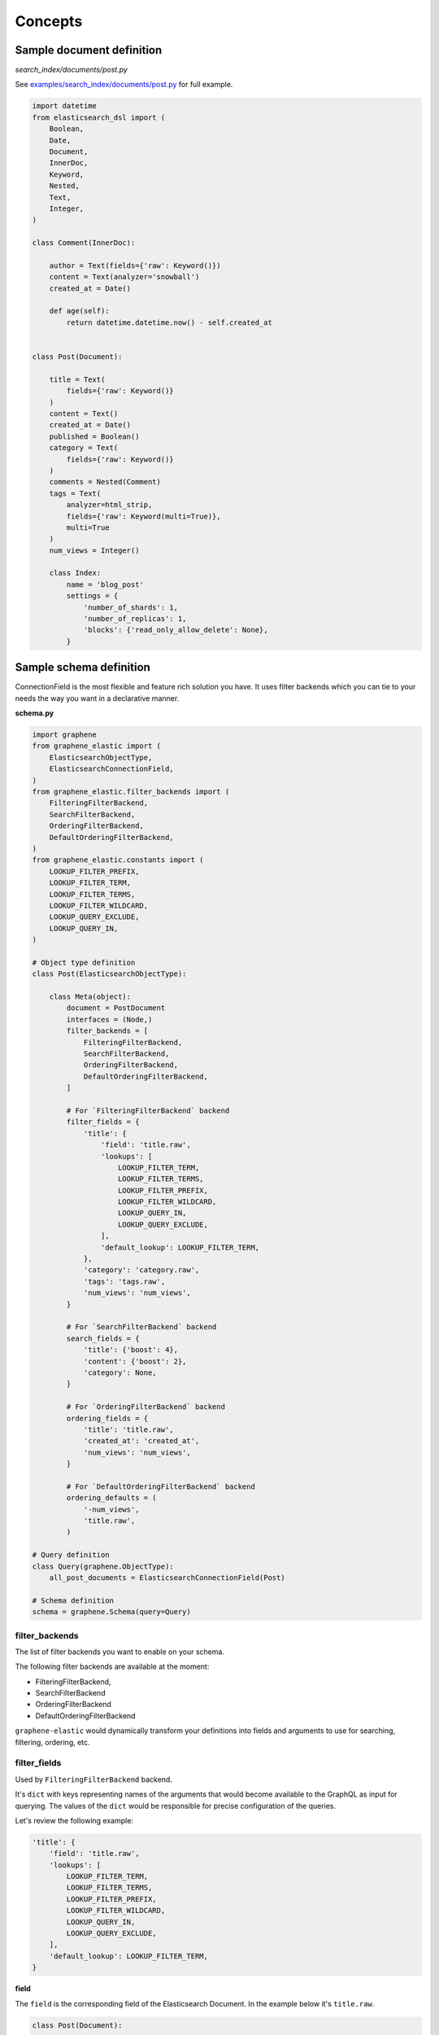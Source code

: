 Concepts
========

Sample document definition
--------------------------
*search_index/documents/post.py*

See `examples/search_index/documents/post.py
<https://github.com/barseghyanartur/graphene-elastic/blob/master/examples/search_index/documents/post.py>`_
for full example.

.. code-block:: python

    import datetime
    from elasticsearch_dsl import (
        Boolean,
        Date,
        Document,
        InnerDoc,
        Keyword,
        Nested,
        Text,
        Integer,
    )

    class Comment(InnerDoc):

        author = Text(fields={'raw': Keyword()})
        content = Text(analyzer='snowball')
        created_at = Date()

        def age(self):
            return datetime.datetime.now() - self.created_at


    class Post(Document):

        title = Text(
            fields={'raw': Keyword()}
        )
        content = Text()
        created_at = Date()
        published = Boolean()
        category = Text(
            fields={'raw': Keyword()}
        )
        comments = Nested(Comment)
        tags = Text(
            analyzer=html_strip,
            fields={'raw': Keyword(multi=True)},
            multi=True
        )
        num_views = Integer()

        class Index:
            name = 'blog_post'
            settings = {
                'number_of_shards': 1,
                'number_of_replicas': 1,
                'blocks': {'read_only_allow_delete': None},
            }

Sample schema definition
------------------------
ConnectionField is the most flexible and feature rich solution you have. It
uses filter backends which you can tie to your needs the way you want in a
declarative manner.

**schema.py**

.. code-block:: python

    import graphene
    from graphene_elastic import (
        ElasticsearchObjectType,
        ElasticsearchConnectionField,
    )
    from graphene_elastic.filter_backends import (
        FilteringFilterBackend,
        SearchFilterBackend,
        OrderingFilterBackend,
        DefaultOrderingFilterBackend,
    )
    from graphene_elastic.constants import (
        LOOKUP_FILTER_PREFIX,
        LOOKUP_FILTER_TERM,
        LOOKUP_FILTER_TERMS,
        LOOKUP_FILTER_WILDCARD,
        LOOKUP_QUERY_EXCLUDE,
        LOOKUP_QUERY_IN,
    )

    # Object type definition
    class Post(ElasticsearchObjectType):

        class Meta(object):
            document = PostDocument
            interfaces = (Node,)
            filter_backends = [
                FilteringFilterBackend,
                SearchFilterBackend,
                OrderingFilterBackend,
                DefaultOrderingFilterBackend,
            ]

            # For `FilteringFilterBackend` backend
            filter_fields = {
                'title': {
                    'field': 'title.raw',
                    'lookups': [
                        LOOKUP_FILTER_TERM,
                        LOOKUP_FILTER_TERMS,
                        LOOKUP_FILTER_PREFIX,
                        LOOKUP_FILTER_WILDCARD,
                        LOOKUP_QUERY_IN,
                        LOOKUP_QUERY_EXCLUDE,
                    ],
                    'default_lookup': LOOKUP_FILTER_TERM,
                },
                'category': 'category.raw',
                'tags': 'tags.raw',
                'num_views': 'num_views',
            }

            # For `SearchFilterBackend` backend
            search_fields = {
                'title': {'boost': 4},
                'content': {'boost': 2},
                'category': None,
            }

            # For `OrderingFilterBackend` backend
            ordering_fields = {
                'title': 'title.raw',
                'created_at': 'created_at',
                'num_views': 'num_views',
            }

            # For `DefaultOrderingFilterBackend` backend
            ordering_defaults = (
                '-num_views',
                'title.raw',
            )

    # Query definition
    class Query(graphene.ObjectType):
        all_post_documents = ElasticsearchConnectionField(Post)

    # Schema definition
    schema = graphene.Schema(query=Query)

filter_backends
~~~~~~~~~~~~~~~
The list of filter backends you want to enable on your schema.

The following filter backends are available at the moment:

- FilteringFilterBackend,
- SearchFilterBackend
- OrderingFilterBackend
- DefaultOrderingFilterBackend

``graphene-elastic`` would dynamically transform your definitions into
fields and arguments to use for searching, filtering, ordering, etc.

filter_fields
~~~~~~~~~~~~~
Used by ``FilteringFilterBackend`` backend.

It's ``dict`` with keys representing names of the arguments that would
become available to the GraphQL as input for querying. The values of the
``dict`` would be responsible for precise configuration of the queries.

Let's review the following example:

.. code-block:: python

    'title': {
        'field': 'title.raw',
        'lookups': [
            LOOKUP_FILTER_TERM,
            LOOKUP_FILTER_TERMS,
            LOOKUP_FILTER_PREFIX,
            LOOKUP_FILTER_WILDCARD,
            LOOKUP_QUERY_IN,
            LOOKUP_QUERY_EXCLUDE,
        ],
        'default_lookup': LOOKUP_FILTER_TERM,
    }

**field**

The ``field`` is the corresponding field of the Elasticsearch Document. In the
example below it's ``title.raw``.

.. code-block:: python

    class Post(Document):

        title = Text(
            fields={'raw': Keyword()}
        )

**lookups**

In the given example, the available lookups for the ``title.raw`` would be
limited to ``term``, ``terms``, ``prefix``, ``wildcard``, ``in`` and
``exclude``. The latter two are functional queries, as you often see such
lookups in ORMs (such as Django) while the others are ``Elasticsearch`` native
lookups.

In our query we would then explicitly specify the lookup name (``term`` in the
example below):

.. code-block:: javascript

    query PostsQuery {
      allPostDocuments(filter:{title:{term:"Elasticsearch 7.1 released!"}}) {
        edges {
          node {
            id
            title
            category
            content
            createdAt
            comments
          }
        }
      }
    }

**default_lookup**

But we could also fallback to the ``default_lookup`` (``term`` in the example
below).

Sample query using ``default_lookup``:

.. code-block:: javascript

    query PostsQuery {
      allPostDocuments(filter:{title:{value:"Elasticsearch 7.1 released!"}}) {
        edges {
          node {
            id
            title
            category
            content
            createdAt
            comments
          }
        }
      }
    }

In the block ``{title:{value:"Elasticsearch 7.1 released!"}`` the ``value``
would stand for the ``default_lookup`` value.

search_fields
~~~~~~~~~~~~~
Used by ``SearchFilterBackend`` backend.

ordering_fields
~~~~~~~~~~~~~~~
Used by ``OrderingFilterBackend`` backend.

Similarly to `filter_fields`_, keys of the ``dict`` represent argument names
that would become available to the GraphQL for queries. The value would
be the field name of the corresponding Elasticsearch document.

ordering_defaults
~~~~~~~~~~~~~~~~~
Used by ``DefaultOrderingFilterBackend``.

If no explicit ordering is given (in the GraphQL query), this would
be the fallback - the default ordering. It's expected to be a list or a tuple
with field names to be used as default ordering. For descending ordering, add
``-`` (minus sign) as prefix to the field name.
